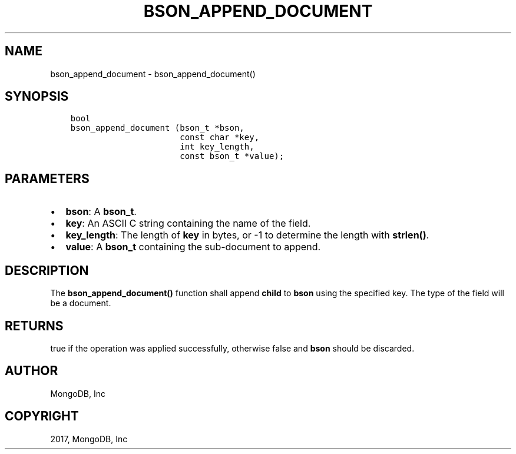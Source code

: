 .\" Man page generated from reStructuredText.
.
.TH "BSON_APPEND_DOCUMENT" "3" "Mar 08, 2017" "1.6.1" "Libbson"
.SH NAME
bson_append_document \- bson_append_document()
.
.nr rst2man-indent-level 0
.
.de1 rstReportMargin
\\$1 \\n[an-margin]
level \\n[rst2man-indent-level]
level margin: \\n[rst2man-indent\\n[rst2man-indent-level]]
-
\\n[rst2man-indent0]
\\n[rst2man-indent1]
\\n[rst2man-indent2]
..
.de1 INDENT
.\" .rstReportMargin pre:
. RS \\$1
. nr rst2man-indent\\n[rst2man-indent-level] \\n[an-margin]
. nr rst2man-indent-level +1
.\" .rstReportMargin post:
..
.de UNINDENT
. RE
.\" indent \\n[an-margin]
.\" old: \\n[rst2man-indent\\n[rst2man-indent-level]]
.nr rst2man-indent-level -1
.\" new: \\n[rst2man-indent\\n[rst2man-indent-level]]
.in \\n[rst2man-indent\\n[rst2man-indent-level]]u
..
.SH SYNOPSIS
.INDENT 0.0
.INDENT 3.5
.sp
.nf
.ft C
bool
bson_append_document (bson_t *bson,
                      const char *key,
                      int key_length,
                      const bson_t *value);
.ft P
.fi
.UNINDENT
.UNINDENT
.SH PARAMETERS
.INDENT 0.0
.IP \(bu 2
\fBbson\fP: A \fBbson_t\fP\&.
.IP \(bu 2
\fBkey\fP: An ASCII C string containing the name of the field.
.IP \(bu 2
\fBkey_length\fP: The length of \fBkey\fP in bytes, or \-1 to determine the length with \fBstrlen()\fP\&.
.IP \(bu 2
\fBvalue\fP: A \fBbson_t\fP containing the sub\-document to append.
.UNINDENT
.SH DESCRIPTION
.sp
The \fBbson_append_document()\fP function shall append \fBchild\fP to \fBbson\fP using the specified key. The type of the field will be a document.
.SH RETURNS
.sp
true if the operation was applied successfully, otherwise false and \fBbson\fP should be discarded.
.SH AUTHOR
MongoDB, Inc
.SH COPYRIGHT
2017, MongoDB, Inc
.\" Generated by docutils manpage writer.
.
